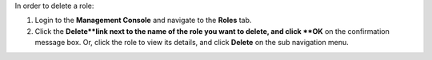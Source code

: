 .. This is an included how-to. 

In order to delete a role:

#. Login to the **Management Console** and navigate to the **Roles** tab.
#. Click the **Delete**link next to the name of the role you want to delete, and click **OK** on the confirmation message box. Or, click the role to view its details, and click **Delete** on the sub navigation menu. 
